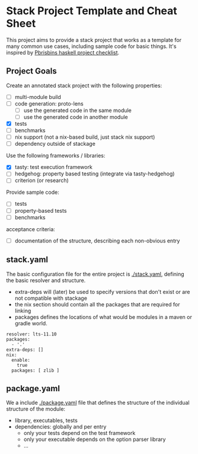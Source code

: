 * Stack Project Template and Cheat Sheet

This project aims to provide a stack project that works as a template for many
common use cases, including sample code for basic things. It's inspired by
[[https://pbrisbin.com/posts/haskell_project_checklist/][Pbrisbins haskell project checklist]].

** Project Goals

Create an annotated stack project with the following properties:
- [ ] multi-module build
- [ ] code generation: proto-lens
  - [ ] use the generated code in the same module
  - [ ] use the generated code in another module
- [X] tests
- [ ] benchmarks
- [ ] nix support (not a nix-based build, just stack nix support)
- [ ] dependency outside of stackage

Use the following frameworks / libraries:
- [X] tasty: test execution framework
- [ ] hedgehog: property based testing (integrate via tasty-hedgehog)
- [ ] criterion (or research)

Provide sample code:
- [ ] tests
- [ ] property-based tests
- [ ] benchmarks

acceptance criteria:
- [ ] documentation of the structure, describing each non-obvious entry

** stack.yaml

The basic configuration file for the entire project is [[./stack.yaml]], defining the basic resolver
and structure.

- extra-deps will (later) be used to specify versions that don't exist or
  are not compatible with stackage
- the nix section should contain all the packages that are required for linking
- packages defines the locations of what would be modules in a maven or
  gradle world.

#+BEGIN_SRC
resolver: lts-11.10
packages:
  - '.'
extra-deps: []
nix:
  enable:
    true
  packages: [ zlib ]
#+END_SRC

** package.yaml

We a include [[./package.yaml]] file that defines the structure of the
individual structure of the module:
- library, executables, tests
- dependencies: globally and per entry
  - only your tests depend on the test framework
  - only your executable depends on the option parser library
  - ...
